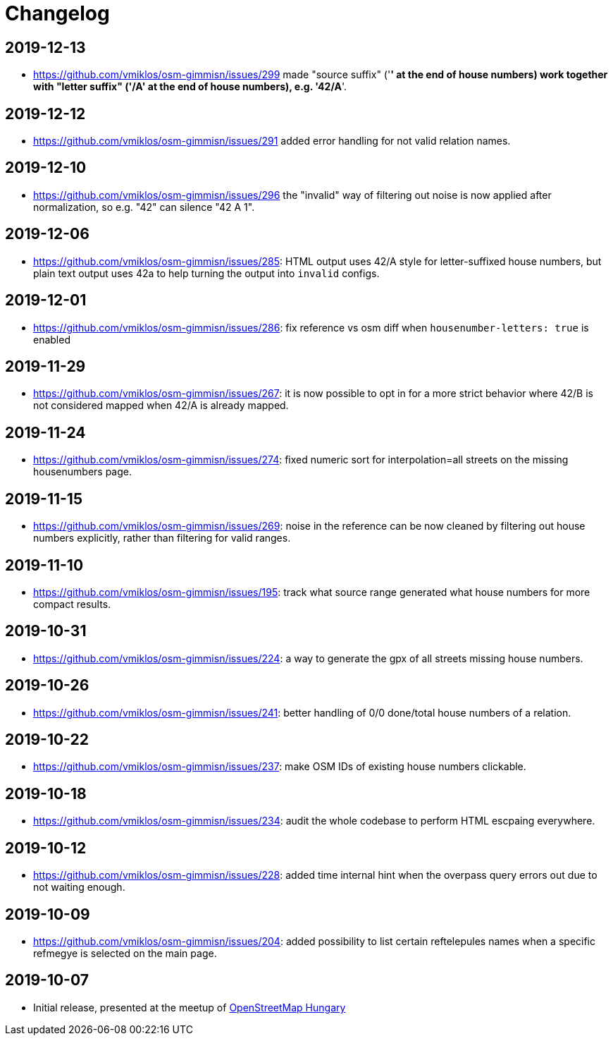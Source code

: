 = Changelog

== 2019-12-13

- <https://github.com/vmiklos/osm-gimmisn/issues/299> made "source suffix" ('*' at the end of house
  numbers) work together with "letter suffix" ('/A' at the end of house numbers), e.g. '42/A*'.

== 2019-12-12

- <https://github.com/vmiklos/osm-gimmisn/issues/291> added error handling for not valid relation
  names.

== 2019-12-10

- <https://github.com/vmiklos/osm-gimmisn/issues/296> the "invalid" way of filtering out noise is
  now applied after normalization, so e.g. "42" can silence "42 A 1".

== 2019-12-06

- <https://github.com/vmiklos/osm-gimmisn/issues/285>: HTML output uses 42/A style for
  letter-suffixed house numbers, but plain text output uses 42a to help turning the output into
  `invalid` configs.

== 2019-12-01

- <https://github.com/vmiklos/osm-gimmisn/issues/286>: fix reference vs osm diff when
  `housenumber-letters: true` is enabled

== 2019-11-29

- <https://github.com/vmiklos/osm-gimmisn/issues/267>: it is now possible to opt in for a more
  strict behavior where 42/B is not considered mapped when 42/A is already mapped.

== 2019-11-24

- <https://github.com/vmiklos/osm-gimmisn/issues/274>: fixed numeric sort for interpolation=all
  streets on the missing housenumbers page.

== 2019-11-15

- <https://github.com/vmiklos/osm-gimmisn/issues/269>: noise in the reference can be now cleaned by
  filtering out house numbers explicitly, rather than filtering for valid ranges.

== 2019-11-10

- <https://github.com/vmiklos/osm-gimmisn/issues/195>: track what source range generated what house
  numbers for more compact results.

== 2019-10-31

- <https://github.com/vmiklos/osm-gimmisn/issues/224>: a way to generate the gpx of all streets
  missing house numbers.

== 2019-10-26

- <https://github.com/vmiklos/osm-gimmisn/issues/241>: better handling of 0/0 done/total house
  numbers of a relation.

== 2019-10-22

- <https://github.com/vmiklos/osm-gimmisn/issues/237>: make OSM IDs of existing house numbers
  clickable.

== 2019-10-18

- <https://github.com/vmiklos/osm-gimmisn/issues/234>: audit the whole codebase to perform HTML
  escpaing everywhere.

== 2019-10-12

- <https://github.com/vmiklos/osm-gimmisn/issues/228>: added time internal hint when the overpass
  query errors out due to not waiting enough.

== 2019-10-09

- <https://github.com/vmiklos/osm-gimmisn/issues/204>: added possibility to list certain
  reftelepules names when a specific refmegye is selected on the main page.

<<<<

== 2019-10-07

- Initial release, presented at the meetup of
  https://www.meetup.com/OpenStreetMap-Hungary/events/265262964/[OpenStreetMap Hungary]
